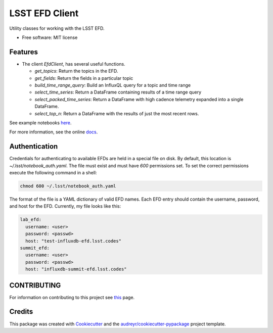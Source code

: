 ===============
LSST EFD Client
===============


.. image:: https://img.shields.io/pypi/v/lsst-efd-client.svg
           :target: https://pypi.python.org/pypi/lsst-efd-client

.. image:: https://img.shields.io/travis/lsst-sqre/lsst-efd-client.svg
           :target: https://travis-ci.com/lsst-sqre/lsst-efd-client



Utility classes for working with the LSST EFD.


* Free software: MIT license


Features
--------

* The client `EfdClient`, has several useful functions.

  * `get_topics`: Return the topics in the EFD.
  * `get_fields`: Return the fields in a particular topic
  * `build_time_range_query`: Build an InfluxQL query for a topic and time range
  * `select_time_series`: Return a DataFrame containing results of a time range query
  * `select_packed_time_series`: Return a DataFrame with high cadence telemetry expanded into a single DataFrame.
  * `select_top_n`: Return a DataFrame with the results of just the most recent rows.

See example notebooks here_.

.. _here: https://github.com/lsst-sqre/notebook-demo/tree/master/experiments/efd

For more information, see the online docs_.

.. _docs: https://efd-client.lsst.io

Authentication
--------------

Credentials for authenticating to available EFDs are held in a special file on disk.
By default, this location is `~/.lsst/notebook_auth.yaml`.
The file must exist and must have `600` permissions set.
To set the correct permissions execute the following command in a shell:

.. code:: bash

  chmod 600 ~/.lsst/notebook_auth.yaml

The format of the file is a YAML dictionary of valid EFD names.
Each EFD entry should contain the username, password, and host for the EFD.
Currently, my file looks like this:

.. code-block:: yaml

  lab_efd:
    username: <user>
    password: <passwd>
    host: "test-influxdb-efd.lsst.codes"
  summit_efd:
    username: <user>
    password: <passwd>
    host: "influxdb-summit-efd.lsst.codes"

CONTRIBUTING
------------

For information on contributing to this project see this_ page.

.. _this: https://github.com/lsst-sqre/lsst-efd-client/blob/master/CONTRIBUTING.rst

Credits
-------

This package was created with Cookiecutter_ and the `audreyr/cookiecutter-pypackage`_ project template.

.. _Cookiecutter: https://github.com/audreyr/cookiecutter
.. _`audreyr/cookiecutter-pypackage`: https://github.com/audreyr/cookiecutter-pypackage
